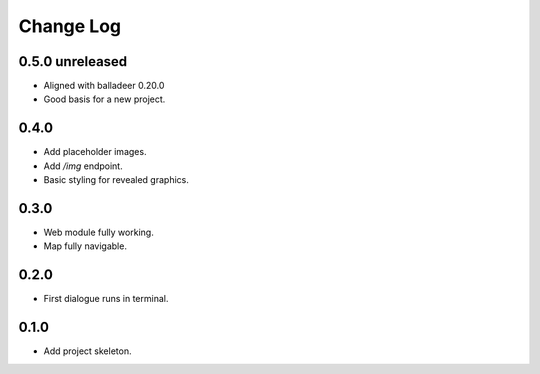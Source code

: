 ..  Titling
    ##++::==~~--''``

.. This is a reStructuredText file.

Change Log
::::::::::

0.5.0 unreleased
================

* Aligned with balladeer 0.20.0
* Good basis for a new project.

0.4.0
=====

* Add placeholder images.
* Add `/img` endpoint.
* Basic styling for revealed graphics.

0.3.0
=====

* Web module fully working.
* Map fully navigable.

0.2.0
=====

* First dialogue runs in terminal.

0.1.0
=====

* Add project skeleton.

